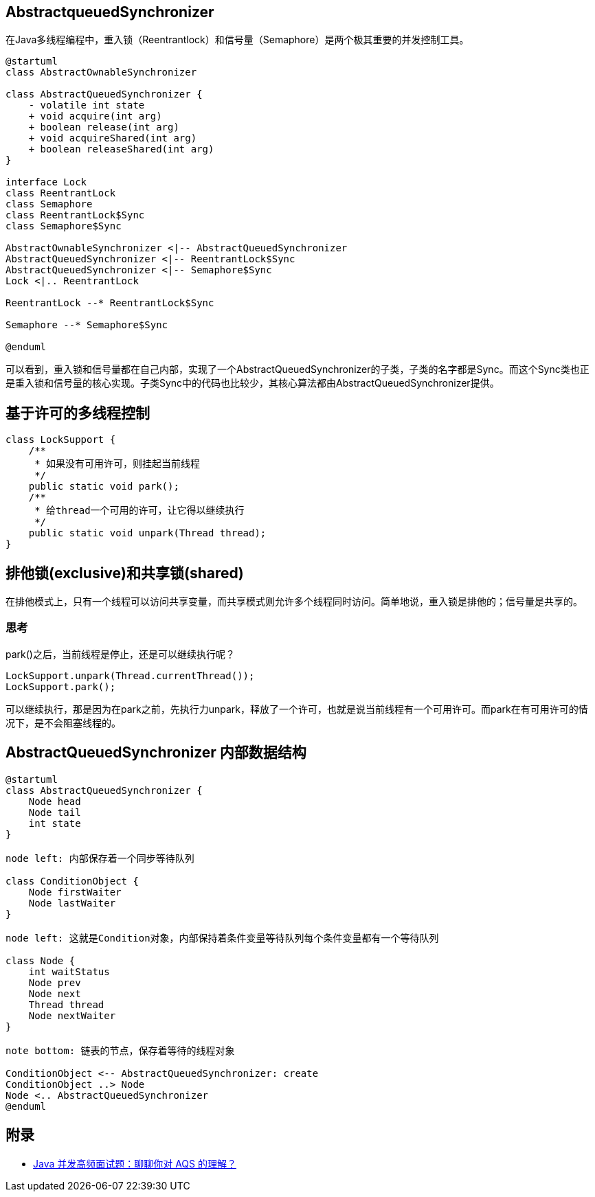 == AbstractqueuedSynchronizer

:plantuml-server-url: http://plantuml.com/plantuml

在Java多线程编程中，重入锁（Reentrantlock）和信号量（Semaphore）是两个极其重要的并发控制工具。

[plantuml,diagram-classes, svg]
....
@startuml
class AbstractOwnableSynchronizer

class AbstractQueuedSynchronizer {
    - volatile int state
    + void acquire(int arg)
    + boolean release(int arg)
    + void acquireShared(int arg)
    + boolean releaseShared(int arg)
}

interface Lock
class ReentrantLock
class Semaphore
class ReentrantLock$Sync
class Semaphore$Sync

AbstractOwnableSynchronizer <|-- AbstractQueuedSynchronizer
AbstractQueuedSynchronizer <|-- ReentrantLock$Sync
AbstractQueuedSynchronizer <|-- Semaphore$Sync
Lock <|.. ReentrantLock

ReentrantLock --* ReentrantLock$Sync

Semaphore --* Semaphore$Sync

@enduml
....

可以看到，重入锁和信号量都在自己内部，实现了一个AbstractQueuedSynchronizer的子类，子类的名字都是Sync。而这个Sync类也正是重入锁和信号量的核心实现。子类Sync中的代码也比较少，其核心算法都由AbstractQueuedSynchronizer提供。

== 基于许可的多线程控制

[source=java]
....
class LockSupport {
    /**
     * 如果没有可用许可，则挂起当前线程
     */
    public static void park();
    /**
     * 给thread一个可用的许可，让它得以继续执行
     */
    public static void unpark(Thread thread);
}
....

== 排他锁(exclusive)和共享锁(shared)

在排他模式上，只有一个线程可以访问共享变量，而共享模式则允许多个线程同时访问。简单地说，重入锁是排他的；信号量是共享的。


=== 思考

park()之后，当前线程是停止，还是可以继续执行呢？

[source=java]
....
LockSupport.unpark(Thread.currentThread());
LockSupport.park();
....

可以继续执行，那是因为在park之前，先执行力unpark，释放了一个许可，也就是说当前线程有一个可用许可。而park在有可用许可的情况下，是不会阻塞线程的。

== AbstractQueuedSynchronizer 内部数据结构

[plantuml,diagram-classes, svg]
....
@startuml
class AbstractQueuedSynchronizer {
    Node head
    Node tail
    int state
}

node left: 内部保存着一个同步等待队列

class ConditionObject {
    Node firstWaiter
    Node lastWaiter
}

node left: 这就是Condition对象，内部保持着条件变量等待队列每个条件变量都有一个等待队列

class Node {
    int waitStatus
    Node prev
    Node next
    Thread thread
    Node nextWaiter
}

note bottom: 链表的节点，保存着等待的线程对象

ConditionObject <-- AbstractQueuedSynchronizer: create
ConditionObject ..> Node
Node <.. AbstractQueuedSynchronizer
@enduml
....


== 附录

* https://juejin.cn/post/6945982971639758856?utm_source=gold_browser_extension#heading-2[Java 并发高频面试题：聊聊你对 AQS 的理解？]